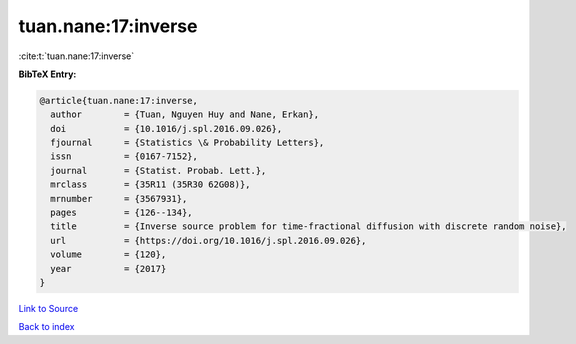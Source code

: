tuan.nane:17:inverse
====================

:cite:t:`tuan.nane:17:inverse`

**BibTeX Entry:**

.. code-block:: bibtex

   @article{tuan.nane:17:inverse,
     author        = {Tuan, Nguyen Huy and Nane, Erkan},
     doi           = {10.1016/j.spl.2016.09.026},
     fjournal      = {Statistics \& Probability Letters},
     issn          = {0167-7152},
     journal       = {Statist. Probab. Lett.},
     mrclass       = {35R11 (35R30 62G08)},
     mrnumber      = {3567931},
     pages         = {126--134},
     title         = {Inverse source problem for time-fractional diffusion with discrete random noise},
     url           = {https://doi.org/10.1016/j.spl.2016.09.026},
     volume        = {120},
     year          = {2017}
   }

`Link to Source <https://doi.org/10.1016/j.spl.2016.09.026},>`_


`Back to index <../By-Cite-Keys.html>`_
